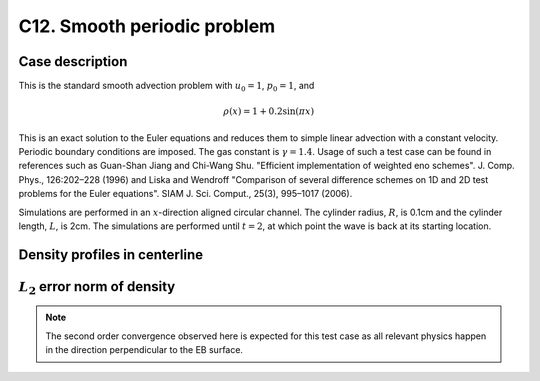 C12. Smooth periodic problem
~~~~~~~~~~~~~~~~~~~~~~~~~~~~

Case description
################

This is the standard smooth advection problem with :math:`u_0=1`, :math:`p_0=1`, and

.. math::
   \rho(x) = 1 + 0.2 \sin (\pi x)

This is an exact solution to the Euler equations and reduces them to
simple linear advection with a constant velocity. Periodic boundary
conditions are imposed. The gas constant is :math:`\gamma=1.4`. Usage
of such a test case can be found in references such as Guan-Shan Jiang
and Chi-Wang Shu. "Efficient implementation of weighted eno
schemes". J.  Comp. Phys., 126:202–228 (1996) and Liska and Wendroff
"Comparison of several difference schemes on 1D and 2D test problems
for the Euler equations". SIAM J. Sci. Comput., 25(3), 995–1017
(2006).

Simulations are performed in an :math:`x`-direction aligned circular
channel. The cylinder radius, :math:`R`, is 0.1cm and the cylinder
length, :math:`L`, is 2cm. The simulations are performed until
:math:`t=2`, at which point the wave is back at its starting location.

Density profiles in centerline
##############################

.. image:: ./ebverification/C12/rho.png
   :height: 300pt


:math:`L_2` error norm of density
#################################

.. image:: ./ebverification/C12/error.png
   :height: 300pt

.. note::
   The second order convergence observed here is expected for this
   test case as all relevant physics happen in the direction
   perpendicular to the EB surface.
